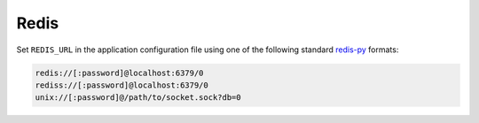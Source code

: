 =====
Redis
=====

Set ``REDIS_URL`` in the application configuration file using one of the
following standard `redis-py`_ formats:


.. code-block:: text

    redis://[:password]@localhost:6379/0
    rediss://[:password]@localhost:6379/0
    unix://[:password]@/path/to/socket.sock?db=0

.. _redis-py: https://pypi.org/project/redis/
